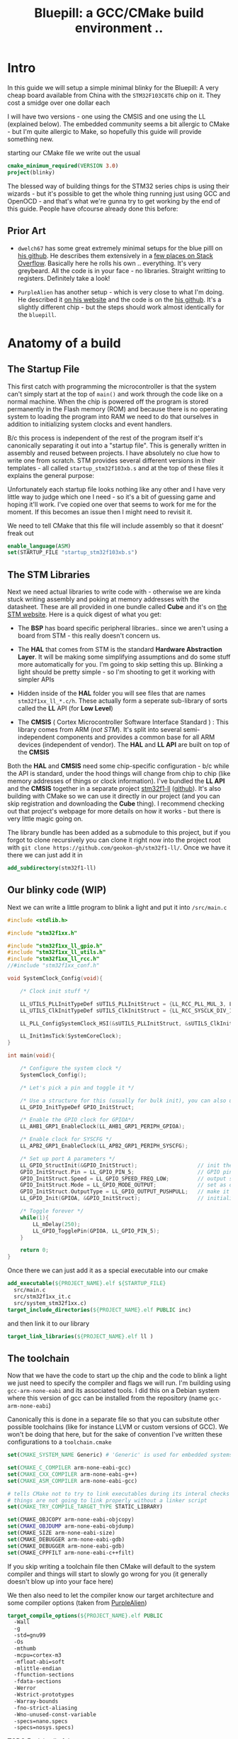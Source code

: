 #+TITLE: Bluepill: a GCC/CMake build environment ..
#+HTML_HEAD: <link rel="stylesheet" type="text/css" href="../static/worg.css" />
#+options: num:nil
# This will export a README.org file for Github, so that people that land in my repo know where to find the relevant webpage
#+BEGIN_SRC org :tangle README.org :exports none
  see description [[http://geokon-gh.github.io/bluepill/index.html][here]]
#+END_SRC

* Intro
In this guide we will setup a simple minimal blinky for the Bluepill: A very cheap board available from China with the =STM32F103C8T6= chip on it. They cost a smidge over one dollar each

[[file:bluepill.jpeg]]

I will have two versions - one using the CMSIS and one using the LL (explained below). The embedded community seems a bit allergic to CMake - but I'm quite allergic to Make, so hopefully this guide will provide something new.

starting our CMake file we write out the usual

#+BEGIN_SRC cmake :tangle CMakeLists.txt
  cmake_minimum_required(VERSION 3.0)
  project(blinky)
#+END_SRC

The blessed way of building things for the STM32 series chips is using their wizards - but it's possible to get the whole thing running just using GCC and OpenOCD - and that's what we're gunna try to get working by the end of this guide. People have ofcourse already done this before:

** Prior Art

- =dwelch67= has some great extremely minimal setups for the blue pilll on [[https://github.com/dwelch67/stm32_samples/tree/master/STM32F103C8T6][his github]]. He describes them extensively in a [[https://electronics.stackexchange.com/questions/30736/stm32f2-makefile-linker-script-and-start-up-file-combination-without-commercia][few places on Stack Overflow]]. Basically here he rolls his own .. everything. It's very greybeard. All the code is in your face - no libraries. Straight writting to registers. Definitely take a look!

- =PurpleAlien= has another setup - which is very close to what I'm doing. He described it [[https://www.purplealienplanet.com/node/69][on his website]] and the code is on the [[https://github.com/PurpleAlien/stm32-minimal][his github]]. It's a slightly different chip - but the steps should work almost identically for the =bluepill=.

* Anatomy of a build

** The Startup File
This first catch with programming the microcontroller is that the system can't simply start at the top of ~main()~ and work through the code like on a normal machine. When the chip is powered off the program is stored permanently in the Flash memory (ROM) and because there is no operating system to loading the program into RAM we need to do that ourselves in addition to initializing system clocks and event handlers.

B/c this process is independent of the rest of the program itself it's canonically separating it out into a "startup file". This is generally written in assembly and reused between projects. I have absolutely no clue how to write one from scratch. STM provides several different versions in their templates - all called =startup_stm32f103xb.s= and at the top of these files it explains the general purpose:

#+BEGIN_QUOTE
  *            This module performs:
  *                - Set the initial SP
  *                - Set the initial PC == Reset_Handler,
  *                - Set the vector table entries with the exceptions ISR address
  *                - Configure the clock system   
  *                - Branches to main in the C library (which eventually
  *                  calls main()).

#+END_QUOTE

Unfortunately each startup file looks nothing like any other and I have very little way to judge which one I need - so it's a bit of guessing game and hoping it'll work. I've copied one over that seems to work for me for the moment. If this becomes an issue then I might need to revisit it.

We need to tell CMake that this file will include assembly so that it doesnt' freak out

#+BEGIN_SRC cmake :tangle CMakeLists.txt
  enable_language(ASM)
  set(STARTUP_FILE "startup_stm32f103xb.s")
#+END_SRC

 
** The STM Libraries

Next we need actual libraries to write code with - otherwise we are kinda stuck writing assembly and poking at memory addresses with the datasheet. These are all provided in one bundle called *Cube* and it's on [[https://www.st.com/content/st_com/en/products/embedded-software/mcus-embedded-software/stm32-embedded-software/stm32cube-mcu-packages/stm32cubef1.html][the STM website]]. Here is a quick digest of what you get:

- The *BSP* has board specific peripheral libraries.. since we aren't using a board from STM - this really doesn't concern us.

- The *HAL* that comes from STM is the standard *Hardware Abstraction Layer*. It will be making some simplifying assumptions and do some stuff more automatically for you. I'm going to skip setting this up. Blinking a light should be pretty simple - so I'm shooting to get it working with simpler APIs

- Hidden inside of the *HAL* folder you will see files that are names =stm32f1xx_ll_*.c/h=. These actually form a seperate sub-library of sorts called the  *LL* API (for *Low Level*)

- The *CMSIS* ( Cortex Microcontroller Software Interface Standard ) : This library comes from ARM (/not STM/). It's split into several semi-independent components and provides a common base for all ARM devices (independent of vendor). The *HAL* and *LL API* are built on top of the *CMSIS*

Both the *HAL* and *CMSIS* need some chip-specific configuration - b/c while the API is standard, under the hood things will change from chip to chip (like memory addresses of things or clock information). I've bundled the *LL API* and the *CMSIS* together in a separate project [[https://geokon-gh.github.io/stm32f1-ll/index.html][stm32f1-ll]] ([[https://github.com/geokon-gh/stm32f1-ll/][github]]). It's also building with CMake so we can use it directly in our project (and you can skip registration and downloading the *Cube* thing). I recommend checking out that project's webpage for more details on how it works - but there is very little magic going on. 

The library bundle has been added as a submodule to this project, but if you forgot to clone recursively you can clone it right now into the project root with ~git clone https://github.com/geokon-gh/stm32f1-ll/~. Once we have it there we can just add it in

#+BEGIN_SRC cmake :tangle CMakeLists.txt
add_subdirectory(stm32f1-ll)
#+END_SRC

** Our blinky code (WIP)

Next we can write a little program to blink a light and put it into =/src/main.c=

#+BEGIN_SRC c
#include <stdlib.h>

#include "stm32f1xx.h"

#include "stm32f1xx_ll_gpio.h"
#include "stm32f1xx_ll_utils.h"
#include "stm32f1xx_ll_rcc.h"
//#include "stm32f1xx_conf.h"

void SystemClock_Config(void){

    /* Clock init stuff */ 
    
    LL_UTILS_PLLInitTypeDef sUTILS_PLLInitStruct = {LL_RCC_PLL_MUL_3, LL_RCC_PLL_DIV_3};
    LL_UTILS_ClkInitTypeDef sUTILS_ClkInitStruct = {LL_RCC_SYSCLK_DIV_1, LL_RCC_APB1_DIV_1, LL_RCC_APB2_DIV_1};
    
    LL_PLL_ConfigSystemClock_HSI(&sUTILS_PLLInitStruct, &sUTILS_ClkInitStruct);
    
    LL_Init1msTick(SystemCoreClock);
}

int main(void){

    /* Configure the system clock */
    SystemClock_Config();

    /* Let's pick a pin and toggle it */

    /* Use a structure for this (usually for bulk init), you can also use LL functions */   
    LL_GPIO_InitTypeDef GPIO_InitStruct;
    
    /* Enable the GPIO clock for GPIOA*/
    LL_AHB1_GRP1_EnableClock(LL_AHB1_GRP1_PERIPH_GPIOA);

    /* Enable clock for SYSCFG */
    LL_APB2_GRP1_EnableClock(LL_APB2_GRP1_PERIPH_SYSCFG);

    /* Set up port A parameters */
    LL_GPIO_StructInit(&GPIO_InitStruct);                   // init the struct with some sensible defaults 
    GPIO_InitStruct.Pin = LL_GPIO_PIN_5;                    // GPIO pin 5; on Nucleo there is an LED
    GPIO_InitStruct.Speed = LL_GPIO_SPEED_FREQ_LOW;         // output speed
    GPIO_InitStruct.Mode = LL_GPIO_MODE_OUTPUT;             // set as output 
    GPIO_InitStruct.OutputType = LL_GPIO_OUTPUT_PUSHPULL;   // make it a push pull
    LL_GPIO_Init(GPIOA, &GPIO_InitStruct);                  // initialize PORT A
 
    /* Toggle forever */
    while(1){
        LL_mDelay(250);
        LL_GPIO_TogglePin(GPIOA, LL_GPIO_PIN_5);
    }

    return 0;
}
#+END_SRC

Once there we can just add it as a special executable into our cmake
#+BEGIN_SRC cmake :tangle CMakeLists.txt
  add_executable(${PROJECT_NAME}.elf ${STARTUP_FILE} 
    src/main.c
    src/stm32f1xx_it.c
    src/system_stm32f1xx.c)
  target_include_directories(${PROJECT_NAME}.elf PUBLIC inc)
#+END_SRC
and then link it to our library
#+BEGIN_SRC cmake :tangle CMakeLists.txt
  target_link_libraries(${PROJECT_NAME}.elf ll )
#+END_SRC
** The toolchain

Now that we have the code to start up the chip and the code to blink a light we just need to specify the compiler and flags we will run. I'm building using =gcc-arm-none-eabi= and its associated tools. I did this on a Debian system where this version of gcc can be installed from the repository (name =gcc-arm-none-eabi=)

Canonically this is done in a separate file so that you can subsitute other possible toolchains (like for instance LLVM or custom versions of GCC). We won't be doing that here, but for the sake of convention I've written these configurations to a =toolchain.cmake=

#+BEGIN_SRC cmake :tangle toolchain.cmake
  set(CMAKE_SYSTEM_NAME Generic) # 'Generic' is used for embedded systems

  set(CMAKE_C_COMPILER arm-none-eabi-gcc)
  set(CMAKE_CXX_COMPILER arm-none-eabi-g++)
  set(CMAKE_ASM_COMPILER arm-none-eabi-gcc)

  # tells CMake not to try to link executables during its interal checks
  # things are not going to link properly without a linker script
  set(CMAKE_TRY_COMPILE_TARGET_TYPE STATIC_LIBRARY)

  set(CMAKE_OBJCOPY arm-none-eabi-objcopy)
  set(CMAKE_OBJDUMP arm-none-eabi-objdump)
  set(CMAKE_SIZE arm-none-eabi-size)
  set(CMAKE_DEBUGGER arm-none-eabi-gdb)
  set(CMAKE_DEBUGGER arm-none-eabi-gdb)
  set(CMAKE_CPPFILT arm-none-eabi-c++filt)
#+END_SRC
If you skip writing a toolchain file then CMake will default to the system compiler and things will start to slowly go wrong for you (it generally doesn't blow up into your face here)

We then also need to let the compiler know our target architecture and some compiler options (taken from [[https://github.com/PurpleAlien/stm32-minimal/blob/master/Makefile][PurpleAlien]])

#+BEGIN_SRC cmake :tangle CMakeLists.txt
  target_compile_options(${PROJECT_NAME}.elf PUBLIC
    -Wall 
    -g 
    -std=gnu99 
    -Os
    -mthumb
    -mcpu=cortex-m3
    -mfloat-abi=soft
    -mlittle-endian
    -ffunction-sections 
    -fdata-sections
    -Werror 
    -Wstrict-prototypes 
    -Warray-bounds 
    -fno-strict-aliasing 
    -Wno-unused-const-variable 
    -specs=nano.specs 
    -specs=nosys.specs)
#+END_SRC
*TODO* Explain all of these...
** The Linker Script

The last bit to get everything working together is a special script that we feed to the linker (specified above in the toolchain)

When an application normally runs on a desktop machine it's generally running using virtual memory in a virtual application-specific address space. From the applications point of view it can manipulate it's own memory however it wants - and it's the operating system that then translates that into safe operations on the actually memory (for instance to insure that the applications doesn't touch any memory region it shouldn't)

On a simple microcontroller there is no operating system to manage the memory, and the memory is shared with other functionality. As we saw in the startup script, some addresses are reserved for peripherals, other addresses are for interrupts and reset bits, the stack and heap are allocated some place and there is also a split between ROM and RAM. So we can't just use the default linker and let it do whatever it wants. We need to specify the address space it can use via a linker script.

Here CMake is a deficient, but you can tell it about a linker script with the following lines:

#+BEGIN_SRC cmake :tangle CMakeLists.txt
        set_target_properties(
          ${PROJECT_NAME}.elf 
          PROPERTIES 
          LINK_FLAGS 
          "-T${PROJECT_SOURCE_DIR}/STM32F103RBTx_FLASH.ld \
           -Wl,--gc-sections \
           -Wl,-Map=${PROJECT_NAME}.map")
#+END_SRC

I'm appending this to the =CMakeLists.txt=, but it's maybe something that should be in the toolchain file.

I also added two more linker options (you can see it's a linker option by the =-Wl= before it)

- =--gc-sections= this tells the linker to remove unused code/data from the final executable. There is a pesky ~_exit()~ function referrence that will often get slipped into your executable by the compiler. B/c we are running on a microcontroller the code never exits (it can't quit and hand off executation to an OS after all!) so this exit needs to be removed by the linker. Otherwise the linker will complain you never defined an exit function.

- =-Map= prints a link map:
   + Where object files and symbols are mapped into memory.
   + How common symbols are allocated.
   + All archive members included in the link, with a mention of the symbol which caused the archive member to be brought in.

The link map is like a high-level overview of how your code looks like

More linker options are explained in details here: https://ftp.gnu.org/old-gnu/Manuals/ld-2.9.1/html_node/ld_3.html

#+BEGIN_QUOTE
*Note*:in ~STM32Cube_FW_F1_V1.6.0/Middlewares~ there are additional libraries that sorta live on top of all of this and do more complicated stuff like TCP/IP USB..stuff and Filesystem things. Basically things that are kinda complicated you probably want to avoid writing yourself. I'm completely skipping this :)
#+END_QUOTE

* Getting the code on the chip
** Building

At this point we have all the files we need to build the code, so just go to a new empty directory and run

#+BEGIN_SRC
  cmake -DCMAKE_TOOLCHAIN_FILE=path/to/source/toolchain.cmake /path/to/source/
  make
#+END_SRC

Now in the build directory you'll have some build garbage, the link map =blinky.map= and =blinky.elf= - which is the code/executable that we want to get onto the bluepill.

** OpenOCD
#+BEGIN_QUOTE
*Note* I had some issue with the Debian OpenOCD and I ended up using a version I built myself. The config file will look a bit different from version to version of OpenOCD
#+END_QUOTE

The standard open source software for flashing the bluepill is OpenOCD. On fancier/more-expensive boards there will be a secondary chip that helps you flash the microcontroller. But on cheaper and more practical chips this part is omitted (b/c in a sense it's a waste to have the same chip on every single board). So to flash the bluepill you will need something to do the flashing with. I'm using a knock off =ST-LINK v2= I purchased on Taobao. (note the wiring is in a different order on the board and programmer)

[[file:st-link.jpeg]]

OpenOCD will provide us with an abstraction layer. It will communicate over JTAG or SWD or something to the chip and present us with a standard GDB server. Once it's setup we don't need to deal with the particulars of the how the chip is flashed. We simply go into GDB and tell GDB to upload new code and everything happens automatically for us behind the scenes.

Ofcourse the trick is to setup OpenOCD first :)

The software setup is rather baroque and not very obvious - but the [[http://openocd.org/documentation/][documentation]] is very thorough. You start from the beginning and just read very carefully sequentially and it will all make sense. Fortunately for us - the hardware we're using is very standard so we can use some already provided templates. When I install OpenOCD on my Debian system through ~apt-get install openocd~ the templates are in =/usr/share/openocd/scripts/board/=. After browsing some similar boards (like the stm32f4disovery) you kinda get the picture of how the configuration file should look

#+BEGIN_SRC c :tangle openocd.cfg
source [find interface/stlink.cfg]

transport select hla_swd

source [find target/stm32f1x.cfg]

reset_config none
#+END_SRC

and we have this saved to a =openocd.cfg=. For convenience we should also tell CMake to copy this file over to the build directory (where we need it when running openocd)

#+BEGIN_SRC cmake :tangle CMakeLists.txt
file(COPY
  openocd.cfg
  DESTINATION
  ${CMAKE_BINARY_DIR})
#+END_SRC

Now in our build directory we simply run ~openocd~ are *root* and it should launch the GDB server. It automatically will detect the ST-LINK V2 USB device in your USB port and then connect to the chip you have connected up. If something is misconfigured of not connected you can piece it together from the errors it gives back to you. Once everything is working you should have an output that looks something like

#+BEGIN_SRC
$ openocd
Open On-Chip Debugger 0.10.0
Licensed under GNU GPL v2
For bug reports, read
        http://openocd.org/doc/doxygen/bugs.html
Info : auto-selecting first available session transport "hla_swd". To override use 'transport select <transport>'.
Info : The selected transport took over low-level target control. The results might differ compared to plain JTAG/SWD
adapter speed: 1000 kHz
adapter_nsrst_delay: 100
none separate
srst_only separate srst_nogate srst_open_drain connect_deassert_srst
Info : Unable to match requested speed 1000 kHz, using 950 kHz
Info : Unable to match requested speed 1000 kHz, using 950 kHz
Info : clock speed 950 kHz
Info : STLINK v2 JTAG v17 API v2 SWIM v4 VID 0x0483 PID 0x3748
Info : using stlink api v2
Info : Target voltage: 2.911807
Info : stm32f1x.cpu: hardware has 6 breakpoints, 4 watchpoints


Open On-Chip Debugger 0.10.0
Licensed under GNU GPL v2
For bug reports, read
        http://openocd.org/doc/doxygen/bugs.html
WARNING: target/stm32f1x_stlink.cfg is deprecated, please switch to target/stm32f1x.cfg
Info : auto-selecting first available session transport "hla_swd". To override use 'transport select <transport>'.
Info : The selected transport took over low-level target control. The results might differ compared to plain JTAG/SWD
adapter speed: 1000 kHz
adapter_nsrst_delay: 100
none separate
srst_only separate srst_nogate srst_open_drain connect_deassert_srst
Info : Unable to match requested speed 1000 kHz, using 950 kHz
Info : Unable to match requested speed 1000 kHz, using 950 kHz
Info : clock speed 950 kHz
Info : STLINK v2 JTAG v17 API v2 SWIM v4 VID 0x0483 PID 0x3748
Info : using stlink api v2
Info : Target voltage: 2.922557
Info : stm32f1x.cpu: hardware has 6 breakpoints, 4 watchpoints

#+END_SRC
.. and then it sorta just hangs\\
What's actually happening is that the GDB server is running in the background and you can connect to it.

** GDB

To test the GDB server you now need to make sure you have the right GDB installed. On Debian for some reason there is no ~arm-none-eabi-gdb~ package on testing/buster. So you can just install the whole GCC toolchain from ARM's website (assuming you're running on a x64 machine): https://developer.arm.com/open-source/gnu-toolchain/gnu-rm/downloads

Once you have it installed you need to run ~arm-none-eabi-gdb~ in our build directory and start a GDB session. The next few steps will connect to the OpenOCD server, stop the program running on it, unlock the chip, and load our new program

#+BEGIN_SRC 
> target remote localhost:3333
> monitor reset halt
> monitor stm32f1x unlock 0
> load blinky.elf
#+END_SRC

Then you can reset the chip and it should be running your code!
